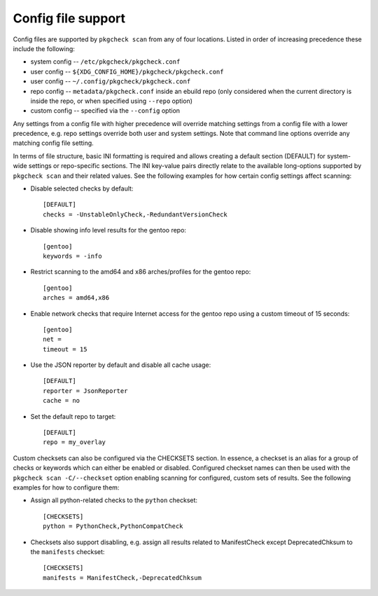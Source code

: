 Config file support
===================

Config files are supported by ``pkgcheck scan`` from any of four locations.
Listed in order of increasing precedence these include the following:

- system config -- ``/etc/pkgcheck/pkgcheck.conf``
- user config -- ``${XDG_CONFIG_HOME}/pkgcheck/pkgcheck.conf``
- user config -- ``~/.config/pkgcheck/pkgcheck.conf``
- repo config -- ``metadata/pkgcheck.conf`` inside an ebuild repo (only
  considered when the current directory is inside the repo, or when specified
  using ``--repo`` option)
- custom config -- specified via the ``--config`` option

Any settings from a config file with higher precedence will override matching
settings from a config file with a lower precedence, e.g. repo settings
override both user and system settings. Note that command line options override
any matching config file setting.

In terms of file structure, basic INI formatting is required and allows
creating a default section (DEFAULT) for system-wide settings or repo-specific
sections. The INI key-value pairs directly relate to the available
long-options supported by ``pkgcheck scan`` and their related values. See the
following examples for how certain config settings affect scanning:

- Disable selected checks by default::

    [DEFAULT]
    checks = -UnstableOnlyCheck,-RedundantVersionCheck

- Disable showing info level results for the gentoo repo::

    [gentoo]
    keywords = -info

- Restrict scanning to the amd64 and x86 arches/profiles for the gentoo repo::

    [gentoo]
    arches = amd64,x86

- Enable network checks that require Internet access for the gentoo repo using
  a custom timeout of 15 seconds::

    [gentoo]
    net =
    timeout = 15

- Use the JSON reporter by default and disable all cache usage::

    [DEFAULT]
    reporter = JsonReporter
    cache = no

- Set the default repo to target::

    [DEFAULT]
    repo = my_overlay

Custom checksets can also be configured via the CHECKSETS section. In essence,
a checkset is an alias for a group of checks or keywords which can either be
enabled or disabled. Configured checkset names can then be used with the
``pkgcheck scan -C/--checkset`` option enabling scanning for configured, custom
sets of results. See the following examples for how to configure them:

- Assign all python-related checks to the ``python`` checkset::

    [CHECKSETS]
    python = PythonCheck,PythonCompatCheck

- Checksets also support disabling, e.g. assign all results related to
  ManifestCheck except DeprecatedChksum to the ``manifests`` checkset::

    [CHECKSETS]
    manifests = ManifestCheck,-DeprecatedChksum
